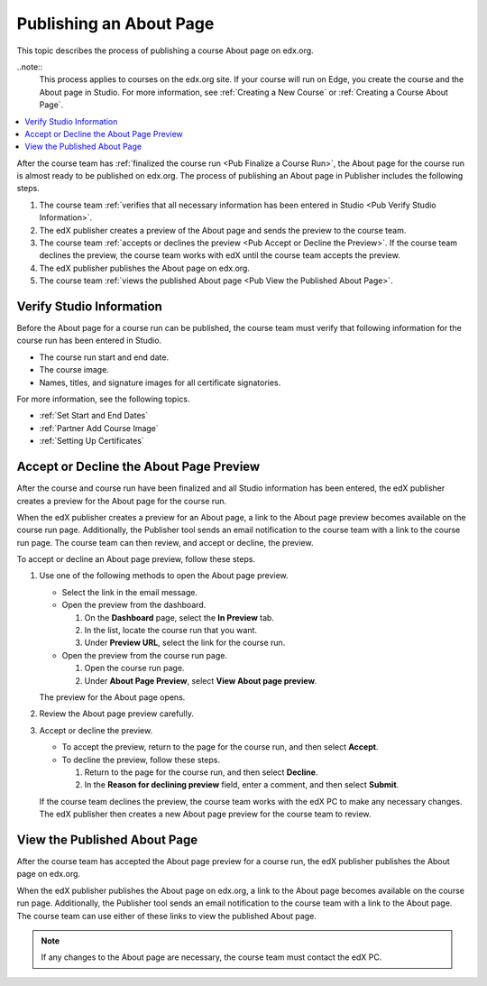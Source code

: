 .. _Pub Publishing an About Page:

########################
Publishing an About Page
########################

This topic describes the process of publishing a course About page on edx.org.

..note::
  This process applies to courses on the edx.org site. If your course will run
  on Edge, you create the course and the About page in Studio. For more
  information, see :ref:`Creating a New Course` or :ref:`Creating a Course
  About Page`.

.. contents::
  :local:
  :depth: 1

After the course team has :ref:`finalized the course run <Pub Finalize a Course
Run>`, the About page for the course run is almost ready to be published on
edx.org. The process of publishing an About page in Publisher includes the
following steps.

#. The course team :ref:`verifies that all necessary information has been
   entered in Studio <Pub Verify Studio Information>`.
#. The edX publisher creates a preview of the About page and sends the preview
   to the course team.
#. The course team :ref:`accepts or declines the preview <Pub Accept or Decline
   the Preview>`. If the course team declines the preview, the course team
   works with edX until the course team accepts the preview.
#. The edX publisher publishes the About page on edx.org.
#. The course team :ref:`views the published About page <Pub View the Published
   About Page>`.


.. _Pub Verify Studio Information:

*************************
Verify Studio Information
*************************

Before the About page for a course run can be published, the course team must
verify that following information for the course run has been entered in
Studio.

* The course run start and end date.
* The course image.
* Names, titles, and signature images for all certificate signatories.

For more information, see the following topics.

* :ref:`Set Start and End Dates`
* :ref:`Partner Add Course Image`
* :ref:`Setting Up Certificates`

.. To do: Add links to more information about how to do this.

.. _Pub Accept or Decline the Preview:

****************************************
Accept or Decline the About Page Preview
****************************************

After the course and course run have been finalized and all Studio information
has been entered, the edX publisher creates a preview for the About page for
the course run.

When the edX publisher creates a preview for an About page, a link to the About
page preview becomes available on the course run page. Additionally, the
Publisher tool sends an email notification to the course team with a link to
the course run page. The course team can then review, and accept or decline,
the preview.

To accept or decline an About page preview, follow these steps.

#. Use one of the following methods to open the About page preview.

   * Select the link in the email message.
   * Open the preview from the dashboard.

     #. On the **Dashboard** page, select the **In Preview** tab.
     #. In the list, locate the course run that you want.
     #. Under **Preview URL**, select the link for the course run.

   * Open the preview from the course run page.

     #. Open the course run page.
     #. Under **About Page Preview**, select **View About page preview**.

   The preview for the About page opens.

#. Review the About page preview carefully.
#. Accept or decline the preview.

   * To accept the preview, return to the page for the course run, and then
     select **Accept**.
   * To decline the preview, follow these steps.

     #. Return to the page for the course run, and then select **Decline**.
     #. In the **Reason for declining preview** field, enter a comment, and
        then select **Submit**.

   If the course team declines the preview, the course team works with the edX
   PC to make any necessary changes. The edX publisher then creates a new About
   page preview for the course team to review.


.. _Pub View the Published About Page:

*****************************
View the Published About Page
*****************************

After the course team has accepted the About page preview for a course run, the
edX publisher publishes the About page on edx.org.

When the edX publisher publishes the About page on edx.org, a link to the About
page becomes available on the course run page. Additionally, the Publisher tool
sends an email notification to the course team with a link to the About page.
The course team can use either of these links to view the published About page.

.. note::
 If any changes to the About page are necessary, the course team must contact
 the edX PC.
